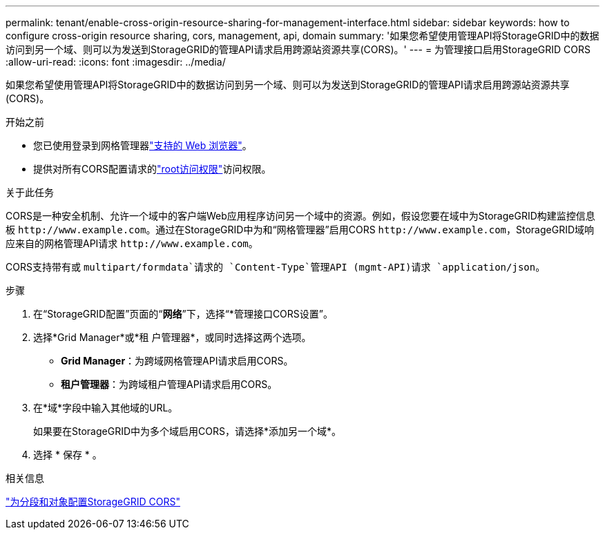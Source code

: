 ---
permalink: tenant/enable-cross-origin-resource-sharing-for-management-interface.html 
sidebar: sidebar 
keywords: how to configure cross-origin resource sharing, cors, management, api, domain 
summary: '如果您希望使用管理API将StorageGRID中的数据访问到另一个域、则可以为发送到StorageGRID的管理API请求启用跨源站资源共享(CORS)。' 
---
= 为管理接口启用StorageGRID CORS
:allow-uri-read: 
:icons: font
:imagesdir: ../media/


[role="lead"]
如果您希望使用管理API将StorageGRID中的数据访问到另一个域、则可以为发送到StorageGRID的管理API请求启用跨源站资源共享(CORS)。

.开始之前
* 您已使用登录到网格管理器link:../admin/web-browser-requirements.html["支持的 Web 浏览器"]。
* 提供对所有CORS配置请求的link:tenant-management-permissions.html["root访问权限"]访问权限。


.关于此任务
CORS是一种安全机制、允许一个域中的客户端Web应用程序访问另一个域中的资源。例如，假设您要在域中为StorageGRID构建监控信息板 `\http://www.example.com`。通过在StorageGRID中为和“网格管理器”启用CORS `\http://www.example.com`，StorageGRID域响应来自的网格管理API请求 `\http://www.example.com`。

CORS支持带有或 `multipart/formdata`请求的 `Content-Type`管理API (mgmt-API)请求 `application/json`。

.步骤
. 在“StorageGRID配置”页面的“*网络*”下，选择“*管理接口CORS设置”。
. 选择*Grid Manager*或*租 户管理器*，或同时选择这两个选项。
+
** *Grid Manager*：为跨域网格管理API请求启用CORS。
** *租户管理器*：为跨域租户管理API请求启用CORS。


. 在*域*字段中输入其他域的URL。
+
如果要在StorageGRID中为多个域启用CORS，请选择*添加另一个域*。

. 选择 * 保存 * 。


.相关信息
link:configuring-cross-origin-resource-sharing-for-buckets-and-objects.html["为分段和对象配置StorageGRID CORS"]
